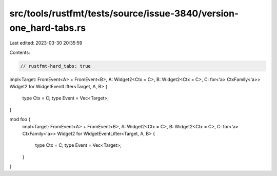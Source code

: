 src/tools/rustfmt/tests/source/issue-3840/version-one_hard-tabs.rs
==================================================================

Last edited: 2023-03-30 20:35:59

Contents:

.. code-block:: rs

    // rustfmt-hard_tabs: true

impl<Target: FromEvent<A> + FromEvent<B>, A: Widget2<Ctx = C>, B: Widget2<Ctx = C>, C: for<'a> CtxFamily<'a>> Widget2 for WidgetEventLifter<Target, A, B>
{
    type Ctx = C;
    type Event = Vec<Target>;
}

mod foo {
    impl<Target: FromEvent<A> + FromEvent<B>, A: Widget2<Ctx = C>, B: Widget2<Ctx = C>, C: for<'a> CtxFamily<'a>> Widget2 for WidgetEventLifter<Target, A, B>
    {
        type Ctx = C;
        type Event = Vec<Target>;
    }
}


